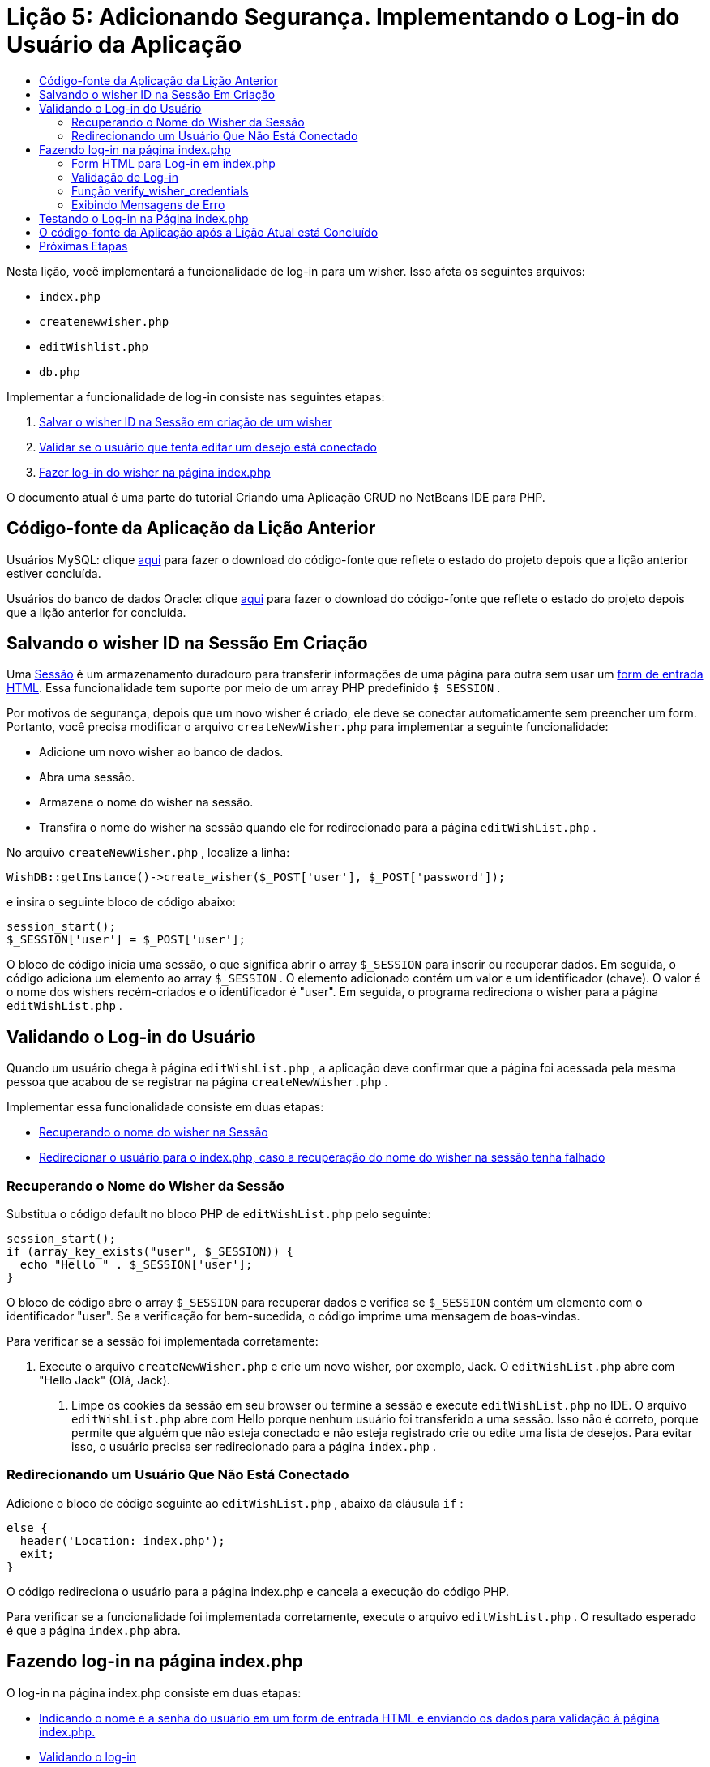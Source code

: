 // 
//     Licensed to the Apache Software Foundation (ASF) under one
//     or more contributor license agreements.  See the NOTICE file
//     distributed with this work for additional information
//     regarding copyright ownership.  The ASF licenses this file
//     to you under the Apache License, Version 2.0 (the
//     "License"); you may not use this file except in compliance
//     with the License.  You may obtain a copy of the License at
// 
//       http://www.apache.org/licenses/LICENSE-2.0
// 
//     Unless required by applicable law or agreed to in writing,
//     software distributed under the License is distributed on an
//     "AS IS" BASIS, WITHOUT WARRANTIES OR CONDITIONS OF ANY
//     KIND, either express or implied.  See the License for the
//     specific language governing permissions and limitations
//     under the License.
//

= Lição 5: Adicionando Segurança. Implementando o Log-in do Usuário da Aplicação
:jbake-type: tutorial
:jbake-tags: tutorials 
:markup-in-source: verbatim,quotes,macros
:jbake-status: published
:icons: font
:syntax: true
:source-highlighter: pygments
:toc: left
:toc-title:
:description: Lição 5: Adicionando Segurança. Implementando o Log-in do Usuário da Aplicação - Apache NetBeans
:keywords: Apache NetBeans, Tutorials, Lição 5: Adicionando Segurança. Implementando o Log-in do Usuário da Aplicação

Nesta lição, você implementará a funcionalidade de log-in para um wisher. Isso afeta os seguintes arquivos:

*  `index.php` 
*  `createnewwisher.php` 
*  `editWishlist.php` 
*  `db.php` 

Implementar a funcionalidade de log-in consiste nas seguintes etapas:

1. <<_saving_the_wisher_s_id_in_the_session_upon_creation,Salvar o wisher ID na Sessão em criação de um wisher>>
2. <<_validating_user_logon,Validar se o usuário que tenta editar um desejo está conectado>>
3. <<_html_form_for_logon_on_index_php,Fazer log-in do wisher na página index.php>>

O documento atual é uma parte do tutorial Criando uma Aplicação CRUD no NetBeans IDE para PHP.

[[_application_source_code_from_the_previous_lesson]]
== Código-fonte da Aplicação da Lição Anterior

Usuários MySQL: clique link:https://netbeans.org/files/documents/4/1930/lesson4.zip[+aqui+] para fazer o download do código-fonte que reflete o estado do projeto depois que a lição anterior estiver concluída.

Usuários do banco de dados Oracle: clique link:https://netbeans.org/projects/www/downloads/download/php%252Foracle-lesson4.zip[+aqui+] para fazer o download do código-fonte que reflete o estado do projeto depois que a lição anterior for concluída.

[[_saving_the_wisher_s_id_in_the_session_upon_creation]]
== Salvando o wisher ID na Sessão Em Criação

Uma link:http://us2.php.net/manual/en/ref.session.php[+Sessão+] é um armazenamento duradouro para transferir informações de uma página para outra sem usar um link:wish-list-lesson5.html#htmlForm[+form de entrada HTML+]. Essa funcionalidade tem suporte por meio de um array PHP predefinido  `$_SESSION` .

Por motivos de segurança, depois que um novo wisher é criado, ele deve se conectar automaticamente sem preencher um form. Portanto, você precisa modificar o arquivo  `createNewWisher.php`  para implementar a seguinte funcionalidade:

* Adicione um novo wisher ao banco de dados.
* Abra uma sessão.
* Armazene o nome do wisher na sessão.
* Transfira o nome do wisher na sessão quando ele for redirecionado para a página  `editWishList.php` .

No arquivo  `createNewWisher.php` , localize a linha:


[source,php]
----

WishDB::getInstance()->create_wisher($_POST['user'], $_POST['password']);
----

e insira o seguinte bloco de código abaixo:

[source,php]
----

session_start();
$_SESSION['user'] = $_POST['user'];
----

O bloco de código inicia uma sessão, o que significa abrir o array  `$_SESSION`  para inserir ou recuperar dados. Em seguida, o código adiciona um elemento ao array  `$_SESSION` . O elemento adicionado contém um valor e um identificador (chave). O valor é o nome dos wishers recém-criados e o identificador é "user". Em seguida, o programa redireciona o wisher para a página  `editWishList.php` .

[[_validating_user_logon]]
== Validando o Log-in do Usuário

Quando um usuário chega à página  `editWishList.php` , a aplicação deve confirmar que a página foi acessada pela mesma pessoa que acabou de se registrar na página  `createNewWisher.php` .

Implementar essa funcionalidade consiste em duas etapas:

* <<_retrieving_the_wisher_s_name_from_the_session,Recuperando o nome do wisher na Sessão>>
* <<_logging_in_from_the_index_php_page,Redirecionar o usuário para o index.php, caso a recuperação do nome do wisher na sessão tenha falhado>>

[[_retrieving_the_wisher_s_name_from_the_session]]
=== Recuperando o Nome do Wisher da Sessão

Substitua o código default no bloco PHP de  `editWishList.php`  pelo seguinte:

[source,php]
----

session_start();
if (array_key_exists("user", $_SESSION)) {
  echo "Hello " . $_SESSION['user'];
}
----

O bloco de código abre o array  `$_SESSION`  para recuperar dados e verifica se  `$_SESSION`  contém um elemento com o identificador "user". Se a verificação for bem-sucedida, o código imprime uma mensagem de boas-vindas.

Para verificar se a sessão foi implementada corretamente:

1. Execute o arquivo  `createNewWisher.php`  e crie um novo wisher, por exemplo, Jack.
O  `editWishList.php`  abre com "Hello Jack" (Olá, Jack).


. Limpe os cookies da sessão em seu browser ou termine a sessão e execute  `editWishList.php`  no IDE.
O arquivo  `editWishList.php`  abre com Hello porque nenhum usuário foi transferido a uma sessão. Isso não é correto, porque permite que alguém que não esteja conectado e não esteja registrado crie ou edite uma lista de desejos. Para evitar isso, o usuário precisa ser redirecionado para a página  `index.php` .

[[_logging_in_from_the_index_php_page]]
=== Redirecionando um Usuário Que Não Está Conectado

Adicione o bloco de código seguinte ao  `editWishList.php` , abaixo da cláusula  `if` :

[source,php]
----

else {
  header('Location: index.php');
  exit;
}
----

O código redireciona o usuário para a página index.php e cancela a execução do código PHP.

Para verificar se a funcionalidade foi implementada corretamente, execute o arquivo  `editWishList.php` . O resultado esperado é que a página  `index.php`  abra.

[[_html_form_for_logon_on_index_php]]
== Fazendo log-in na página index.php

O log-in na página index.php consiste em duas etapas:

* <<_html_form_for_logon_on_index_php,Indicando o nome e a senha do usuário em um form de entrada HTML e enviando os dados para validação à página index.php.>>
* <<_logon_validation,Validando o log-in>>

=== Form HTML para Log-in em index.php

No arquivo  `index.php` , insira o código a seguir antes de fechar a tag  `</body>` :

[source,xml,subs="{markup-in-source}"]
----

<form name="logon" action="index.php" method="POST" >
  Username: <input type="text" name="user">
  Password  <input type="password" name="userpassword">
  <input type="submit" value="Edit My Wish List">
</form>
----

*Observação: *você pode ignorar as advertências do validador HTML.

O código apresenta um link:wish-list-lesson3.html#htmlForm[+form HTML+] que permite inserir o nome e a senha do usuário nos campos de texto. Quando o usuário clica em Editar Minha Lista de Desejos, os dados são transferidos para a mesma página, index.php.

[[_logon_validation]]
=== Validação de Log-in

A validação do log-in envolve:

* <<_logon_validation,Verificação de onde o usuário foi redirecionado>>.
* <<_logon_validation,Verificação do nome e senha do usuário>>.
* Salvar o nome do usuário na Sessão e redirecionar o usuário para a página editWishList.php ou <<_logon_validation,Exibir uma mensagem de erro.>>

Um usuário pode acessar a página  `index.php`  ao iniciar a aplicação, ou na página<<_function_verify_wisher_credentials, editWishList.php>>, ou quando redirecionado da página  `index.php`  depois de inserir o nome e a senha.

Como o link:http://www.htmlcodetutorial.com/forms/_FORM_METHOD.html[+método de solicitação HTML+] POST é usado somente em último caso, você sempre pode saber onde o usuário estava localizado quando acessou o  `index.php` .

No arquivo index.php, crie um bloco <?php ?> acima do bloco HTML, com o seguinte código:

[source,php]
----

<?php
require_once("Includes/db.php");
$logonSuccess = false;

// verify user's credentials
if ($_SERVER['REQUEST_METHOD'] == "POST") {
    $logonSuccess = (WishDB::getInstance()->verify_wisher_credentials($_POST['user'], $_POST['userpassword']));
    if ($logonSuccess == true) {
      session_start();
      $_SESSION['user'] = $_POST['user'];
      header('Location: editWishList.php');
      exit;
    }
}
?>
----

O início do código permite que o usuário use o arquivo  `db.php`  e inicialize a variável  `$log-inSuccess`  com o valor  `false` . Se a validação ocorrer, esse valor mudará para  `true` .

O código que verifica as credenciais do usuário verifica primeiro se o método de solicitação é POST. Se o método for POST, o usuário foi redirecionado depois de enviar o <<_html_form_for_logon_on_index_php,form de log-in>>. Nesse caso, o bloco de código chama a função  `verify_wisher_credentials`  com o nome e a senha inseridas no form de log-in.

A função  `verify_wisher_credentials` , que você escreverá <<_function_verify_wisher_credentials,na próxima seção>>, verifica se há um registro na tabela de  `wishers`  em que o usuário e a senha são confrontados com os valores enviados no <<verify_wisher_credentials,form de log-in>>. Se a função  `verify_wisher_credentials`  retornar  `true` , um wisher com a combinação de nome e senha será registrado no banco de dados. Isso significa que a validação ocorreu e que  `$log-inSuccess`  muda o valor para  `true` . Nesse caso, a seção é iniciada e o array  `$_SESSION`  abre. O código adiciona um novo elemento ao array  `$_SESSION` . O elemento contém um valor e um identificador (chave). O valor é o nome do wisher e o identificador é "user". Em seguida, o código redireciona o usuário para a página  `editWishList.php`  para editar a lista de desejos.

Se a função  `verify_wisher_credentials`  retornar  `false` , o valor da variável  `$log-inSuccess`  permanece falso. O valor da variável é usado em <<_displaying_error_messages,exibindo uma mensagem de erro>>.

[[_function_verify_wisher_credentials]]
=== Função verify_wisher_credentials

Para implementar a verificação das credenciais do wisher, você precisa adicionar uma nova função à classe  `WishDB`  no arquivo  `db.php` . A função requer um nome e uma senha como parâmetros de entrada e retorna 0 ou 1.

*Para o banco de dados MySQL*, insira o seguinte bloco de código:

[source,php]
----

public function verify_wisher_credentials($name, $password) {
  $name = $this->real_escape_string($name);
  $password = $this->real_escape_string($password);
  $result = $this->query("SELECT 1 FROM wishers WHERE name = '"
                  . $name . "' AND password = '" . $password . "'");
  return $result->data_seek(0);
}
----

*Para o banco de dados Oracle*, insira o seguinte bloco de código (como o OCI8 não tem equivalente para  `mysql_num_rows` , este código é uma forma modificada de  `get_wisher_id_by_name` ):


[source,php]
----

public function verify_wisher_credentials($name, $password) {
  $query = "SELECT 1 FROM wishers WHERE name = :name_bv AND password = :pwd_bv";
  $stid = oci_parse($this->con, $query);
  oci_bind_by_name($stid, ':name_bv', $name);
  oci_bind_by_name($stid, ':pwd_bv', $password);
  oci_execute($stid);

//Because name is a unique value I only expect one row
  $row = oci_fetch_array($stid, OCI_ASSOC);
  if ($row)
    return true;
  else
    return false;
}
----

O bloco de código executa a consulta  ` "SELECT 1 FROM wishers WHERE Name = '" . $name . "' AND Password = '". $password. "'"`  e retorna o número de registros que atendam à consulta especificada. Se o registro for encontrado, a função retorna  `true` . Se não houver registro no banco de dados, a função retornará  `false` .

[[_displaying_error_messages]]
=== Exibindo Mensagens de Erro

Para permitir que a aplicação exiba mensagens de erro, insira o seguinte bloco de código <? php?> no form de log-in em  `index.php` , abaixo dos campos de entrada, mas acima do botão:

[source,php]
----

<?php
if ($_SERVER['REQUEST_METHOD'] == "POST") {
  if (!$logonSuccess)
    echo "Invalid name and/or password";
}
?>
----

O bloco de código verifica o valor da variável $log-inSuccess e se ele for falso, exibe uma mensagem de erro.

[[_testing_the_logon_from_the_index_php_page]]
== Testando o Log-in na Página index.php

Para verificar se a funcionalidade de log-in funciona corretamente na página inicial  `index.php` :

1. Execute a aplicação.
2. Na página  `index.php` , digite Tom na caixa de edição Nome do Usuário e Tim na caixa de edição Senha.
3. Pressione Editar Minha Lista de Desejos. É exibida uma mensagem de erro (observe que a janela de browser abaixo é reduzida para 600 px de largura, o que acrescenta algumas quebras de linha): 

image::images/incorrectNamePasswordIndex.png[]



. Digite Tom na caixa de edição Nome de Usuário e tomcat na caixa de edição Senha.


. Clique em Editar Minha Lista de Desejos. É exibida a página editWishList.php: 

image::images/SuccessfulLogonOnIndexRedirectToEditWishList.png[]

[[application_source_code_after_the_current_lesson_is_completed]]
== O código-fonte da Aplicação após a Lição Atual está Concluído

Usuários MySQL: clique link:https://netbeans.org/files/documents/4/1931/lesson5.zip[+aqui+] para fazer o download do código-fonte que reflete o estado do projeto depois que a lição estiver concluída.

Usuários do banco de dados Oracle: clique link:https://netbeans.org/projects/www/downloads/download/php%252Foracle-lesson5.zip[+aqui+] para fazer o download do código-fonte que reflete o estado do projeto depois que a lição for concluída.

[[_next_steps]]
== Próximas Etapas

link:wish-list-lesson4.html[+<< Lição anterior+]

link:wish-list-lesson6.html[+Próxima lição >>+]

link:wish-list-tutorial-main-page.html[+Voltar à página principal do Tutorial+]


link:/about/contact_form.html?to=3&subject=Feedback:%20PHP%20Wish%20List%20CRUD%205:%20Implementing%20Security[+Enviar Feedback neste Tutorial+]


Para enviar comentários e sugestões, obter suporte e manter-se informado sobre os desenvolvimentos mais recentes das funcionalidades de desenvolvimento PHP do NetBeans IDE, link:../../../community/lists/top.html[+junte-se à lista de correspondência users@php.netbeans.org+].

link:../../trails/php.html[+Voltar à Trilha do Aprendizado PHP+]

